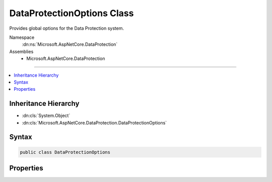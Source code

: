 

DataProtectionOptions Class
===========================






Provides global options for the Data Protection system.


Namespace
    :dn:ns:`Microsoft.AspNetCore.DataProtection`
Assemblies
    * Microsoft.AspNetCore.DataProtection

----

.. contents::
   :local:



Inheritance Hierarchy
---------------------


* :dn:cls:`System.Object`
* :dn:cls:`Microsoft.AspNetCore.DataProtection.DataProtectionOptions`








Syntax
------

.. code-block:: csharp

    public class DataProtectionOptions








.. dn:class:: Microsoft.AspNetCore.DataProtection.DataProtectionOptions
    :hidden:

.. dn:class:: Microsoft.AspNetCore.DataProtection.DataProtectionOptions

Properties
----------

.. dn:class:: Microsoft.AspNetCore.DataProtection.DataProtectionOptions
    :noindex:
    :hidden:

    
    .. dn:property:: Microsoft.AspNetCore.DataProtection.DataProtectionOptions.ApplicationDiscriminator
    
        
    
        
        An identifier that uniquely discriminates this application from all other
        applications on the machine. The discriminator value is implicitly included
        in all protected payloads generated by the data protection system to isolate
        multiple logical applications that all happen to be using the same key material.
    
        
        :rtype: System.String
    
        
        .. code-block:: csharp
    
            public string ApplicationDiscriminator { get; set; }
    

